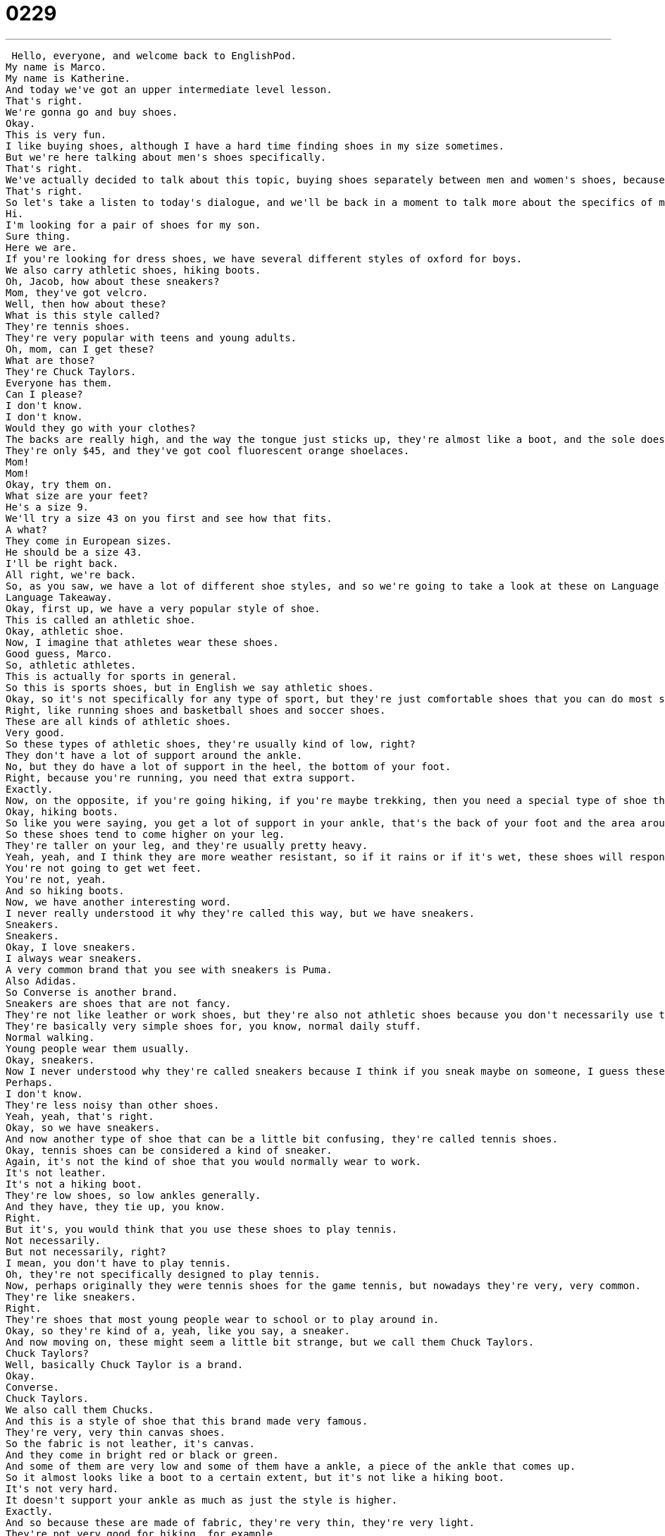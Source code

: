 = 0229
:toc: left
:toclevels: 3
:sectnums:
:stylesheet: ../../../../myAdocCss.css

'''


 Hello, everyone, and welcome back to EnglishPod.
My name is Marco.
My name is Katherine.
And today we've got an upper intermediate level lesson.
That's right.
We're gonna go and buy shoes.
Okay.
This is very fun.
I like buying shoes, although I have a hard time finding shoes in my size sometimes.
But we're here talking about men's shoes specifically.
That's right.
We've actually decided to talk about this topic, buying shoes separately between men and women's shoes, because I think each type of shoe has its own type of vocab and that can be very useful for men or women.
That's right.
So let's take a listen to today's dialogue, and we'll be back in a moment to talk more about the specifics of men's shoe styles.
Hi.
I'm looking for a pair of shoes for my son.
Sure thing.
Here we are.
If you're looking for dress shoes, we have several different styles of oxford for boys.
We also carry athletic shoes, hiking boots.
Oh, Jacob, how about these sneakers?
Mom, they've got velcro.
Well, then how about these?
What is this style called?
They're tennis shoes.
They're very popular with teens and young adults.
Oh, mom, can I get these?
What are those?
They're Chuck Taylors.
Everyone has them.
Can I please?
I don't know.
I don't know.
Would they go with your clothes?
The backs are really high, and the way the tongue just sticks up, they're almost like a boot, and the sole doesn't look like it would have a very good grip.
They're only $45, and they've got cool fluorescent orange shoelaces.
Mom!
Mom!
Okay, try them on.
What size are your feet?
He's a size 9.
We'll try a size 43 on you first and see how that fits.
A what?
They come in European sizes.
He should be a size 43.
I'll be right back.
All right, we're back.
So, as you saw, we have a lot of different shoe styles, and so we're going to take a look at these on Language Takeaway.
Language Takeaway.
Okay, first up, we have a very popular style of shoe.
This is called an athletic shoe.
Okay, athletic shoe.
Now, I imagine that athletes wear these shoes.
Good guess, Marco.
So, athletic athletes.
This is actually for sports in general.
So this is sports shoes, but in English we say athletic shoes.
Okay, so it's not specifically for any type of sport, but they're just comfortable shoes that you can do most sports in.
Right, like running shoes and basketball shoes and soccer shoes.
These are all kinds of athletic shoes.
Very good.
So these types of athletic shoes, they're usually kind of low, right?
They don't have a lot of support around the ankle.
No, but they do have a lot of support in the heel, the bottom of your foot.
Right, because you're running, you need that extra support.
Exactly.
Now, on the opposite, if you're going hiking, if you're maybe trekking, then you need a special type of shoe that's going to give more ankle support, and these are called hiking boots.
Okay, hiking boots.
So like you were saying, you get a lot of support in your ankle, that's the back of your foot and the area around your leg.
So these shoes tend to come higher on your leg.
They're taller on your leg, and they're usually pretty heavy.
Yeah, yeah, and I think they are more weather resistant, so if it rains or if it's wet, these shoes will respond better.
You're not going to get wet feet.
You're not, yeah.
And so hiking boots.
Now, we have another interesting word.
I never really understood it why they're called this way, but we have sneakers.
Sneakers.
Sneakers.
Okay, I love sneakers.
I always wear sneakers.
A very common brand that you see with sneakers is Puma.
Also Adidas.
So Converse is another brand.
Sneakers are shoes that are not fancy.
They're not like leather or work shoes, but they're also not athletic shoes because you don't necessarily use them when you're playing sports.
They're basically very simple shoes for, you know, normal daily stuff.
Normal walking.
Young people wear them usually.
Okay, sneakers.
Now I never understood why they're called sneakers because I think if you sneak maybe on someone, I guess these shoes are good for sneaking up.
Perhaps.
I don't know.
They're less noisy than other shoes.
Yeah, yeah, that's right.
Okay, so we have sneakers.
And now another type of shoe that can be a little bit confusing, they're called tennis shoes.
Okay, tennis shoes can be considered a kind of sneaker.
Again, it's not the kind of shoe that you would normally wear to work.
It's not leather.
It's not a hiking boot.
They're low shoes, so low ankles generally.
And they have, they tie up, you know.
Right.
But it's, you would think that you use these shoes to play tennis.
Not necessarily.
But not necessarily, right?
I mean, you don't have to play tennis.
Oh, they're not specifically designed to play tennis.
Now, perhaps originally they were tennis shoes for the game tennis, but nowadays they're very, very common.
They're like sneakers.
Right.
They're shoes that most young people wear to school or to play around in.
Okay, so they're kind of a, yeah, like you say, a sneaker.
And now moving on, these might seem a little bit strange, but we call them Chuck Taylors.
Chuck Taylors?
Well, basically Chuck Taylor is a brand.
Okay.
Converse.
Chuck Taylors.
We also call them Chucks.
And this is a style of shoe that this brand made very famous.
They're very, very thin canvas shoes.
So the fabric is not leather, it's canvas.
And they come in bright red or black or green.
And some of them are very low and some of them have a ankle, a piece of the ankle that comes up.
So it almost looks like a boot to a certain extent, but it's not like a hiking boot.
It's not very hard.
It doesn't support your ankle as much as just the style is higher.
Exactly.
And so because these are made of fabric, they're very thin, they're very light.
They're not very good for hiking, for example.
Right.
So these are called Chuck Taylors.
They're very, very popular with teenagers, right?
That's right.
Teenagers all over the world wear Chuck Taylors.
And I think they're very old.
This style, these Chuck Taylors have been around for like 30 years.
Yeah, I think since the 1960s or 70s.
But they're still popular.
Yeah.
And they haven't changed.
Right.
So these are the five types or styles of shoes that we're going to take a look at.
Why don't we move on now to more specific vocab related to the parts of the shoe on Language Takeaway Part 2.
Language Takeaway.
OK, so Jacob is talking to his mother and his mom wants to know, hey, how about these sneakers?
What do you think?
And Jacob says, Mom, they've got Velcro.
OK.
So Marco, what's this Velcro Jacob speaks of?
Well, as you can see, Velcro is capitalized.
Right.
And so that means this is a proper noun and it's actually a brand.
OK.
It's like Chuck Taylors.
Like Chuck Taylors.
So Velcro is supposed kind of like a zipper, right?
A fastener.
But instead of zipping it up, you just put two pieces of cloth together and they stick.
OK.
And when you pull them apart, they make that sound.
They make a loud sound.
And so sometimes with baby shoes or young children's shoes, we don't want to tie them because that's too hard.
So we have Velcro.
This is a kind of fabric, like you said, that sticks together.
We don't have to spend all this time tying things.
So you see Velcro on hats, on gloves, on jackets, on shoes.
It's a very popular way to make things, close things or to keep things secure.
In a very easy way, right?
You just push them together and that's it.
They're sealed.
Exactly.
So the next time you see it, now you know that it's called Velcro.
I imagine in other languages it's probably called the same thing.
Well, right.
It's the brand name.
Yeah.
Yeah.
So, OK.
And well, now moving on to the parts of the shoe, we have the tongue.
OK.
Well, think about the body part, the tongue, right?
When you look at your tongue, it's straight and it's flat and it kind of curves at the bottom.
Right.
When you're putting your shoe on, you know, in the front of the shoe, you can make it stuck.
You have to pull the tongue.
Right.
It's a piece of fabric or piece of the shoe where the top of your foot is.
Yeah, very good.
So that's called the tongue.
Now, some shoes have a very small tongue or low one and other have a very high one.
Like, for example, Chuck Taylors, they have a big tongue.
That's right.
Very long tongue.
And so the tongue is the part that rests on top of your foot.
And usually the shoelaces are over the tongue.
Exactly.
And now moving on to the bottom part of the shoe, that's called the sole.
OK.
S-O-L-E.
Sole.
This is a really important part of shoes.
I always look at the sole before I buy a pair of shoes because this is the part that you use the most because you're walking on the ground.
Right.
So, for example, hiking boots, they will have a very high sole and they will have kind of like a pattern so that you don't slip if you're walking on dirt.
Right.
That's right.
Sometimes rubber, a rubber sole.
But other times, like Chuck Taylors also have a rubber sole, but it's very thin.
It's very thin.
And some shoes, for example, they have a plastic sole maybe because they're used for other purposes.
So they might be a little bit slippery if you go on to a smooth surface.
Exactly.
So the sole, that's the bottom part of the shoe.
And the last part of the shoe that we're going to take a look at and probably the most important are the shoe laces.
Shoe laces.
So shoe laces are basically long pieces of string that you use to tie your shoes closed because you want your shoes to be tight on your foot.
You don't want it to be too loose, otherwise it might fall off.
Right.
And Chuck Taylors and some other shoes are very famous for having crazy colored laces or for people using crazy colored laces to tie them up.
Right.
So that's the part they use to tie or tighten the shoe with.
So on the opposite, if a shoe doesn't have shoelaces, it's probably going to have Velcro.
That's right.
Velcro or shoelaces.
Okay.
So those are all the words that we have for you today.
Why don't we go back and listen to the dialogue for the last time?
Hi.
I'm looking for a pair of shoes for my son.
Sure thing.
Here we are.
If you're looking for dress shoes, we have several different styles of Oxford for boys.
We also carry athletic shoes, hiking boots.
Oh, Jacob, how about these sneakers?
Mom, they've got Velcro.
Well, then how about these?
What is this style called?
They're tennis shoes.
They're very popular with teens and young adults.
Oh, Mom, can I get these?
What are those?
They're Chuck Taylors.
Everyone has them.
Can I please?
I don't know.
Would they go with your clothes?
The backs are really high and the way the tongue just sticks up, they're almost like a boot and the sole doesn't look like it would have a very good grip.
They're only $45 and they've got cool fluorescent orange shoelaces.
Mom!
Mom!
Okay, try them on.
What size are your feet?
He is a size 9.
We'll try a size 43 on you first and see how that fits.
A what?
They come in European sizes.
He should be a size 43.
I'll be right back.
All right, so talking about shoes, you say that you always take a look at the sole.
Why is this?
Because I'm always afraid that my shoes are going to wear out and I don't buy shoes very often.
I love sneakers.
I love my pumas and I love flat shoes.
When you buy a pair of shoes you really like, you don't want to buy another pair in six months.
You want to get a pair that has a really good sole so that will last for a long time.
Right, right.
Yeah, that's true.
I think for me, yeah, that's probably one of the most important parts is the sole as long as it's comfortable because some soles of some shoes can be very rigid.
It's a little bit uncomfortable to walk with.
I don't know.
I don't really have that many pairs of shoes if I think about it.
Most people have one fancy pair of shoes for special occasions and then a pair of work shoes that are leather and then maybe a couple pairs of sneakers and some sandals for the summer.
Sandals.
So you have sandals and you have flip flops or are they the same?
Well, sandals is basically a kind of shoe.
It's an open shoe that you wear in the summer.
Flip flops are a kind of sandal so they usually have a V in the front and that's where you put your big toe.
Your big toe and the second toe.
Yeah, so we wear them in the shower or at the beach.
They're usually made of plastic or rubber so that you can get them wet.
But flip flops are a kind of sandal.
Very good.
It's very interesting how many styles and types of shoes and actually for men, I think it's not that complicated but when we get into women's shoes, then we'll see a lot of different things.
There are too many styles.
I can't keep track.
All right, so that's all the time we have for today but we'll see you guys on the website if you have any questions, any doubts or if you just want to chat with us, we'll see you at EnglishPod.com.
See you guys there.
All right, bye.
Bye. +
